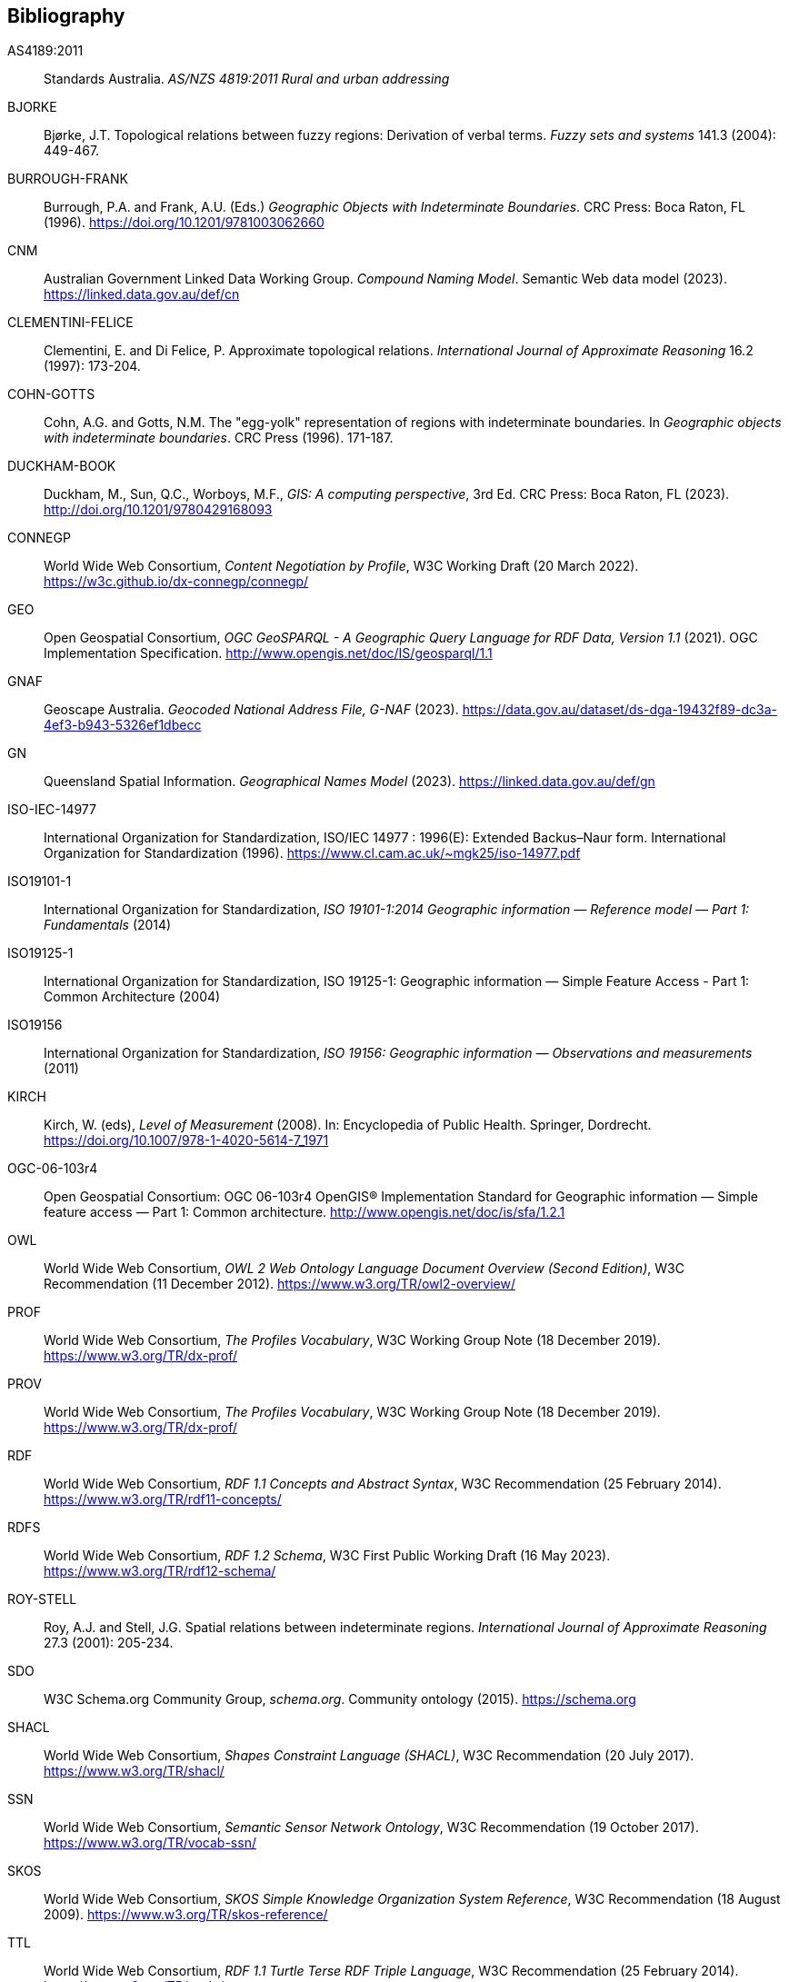 == Bibliography

[[AS4189:2011]] AS4189:2011:: Standards Australia. _AS/NZS 4819:2011 Rural and urban addressing_

[[BJORKE]] BJORKE:: Bjørke, J.T. Topological relations between fuzzy regions: Derivation of verbal terms. _Fuzzy sets and systems_ 141.3 (2004): 449-467.

[[BURROUGH-FRANK]] BURROUGH-FRANK:: Burrough, P.A. and Frank, A.U. (Eds.) _Geographic Objects with Indeterminate Boundaries_. CRC Press: Boca Raton, FL (1996).  https://doi.org/10.1201/9781003062660 

[[CNM]] CNM:: Australian Government Linked Data Working Group. _Compound Naming Model_. Semantic Web data model (2023). https://linked.data.gov.au/def/cn

[[CLEMENTINI-FELICE]] CLEMENTINI-FELICE:: Clementini, E. and Di Felice, P. Approximate topological relations. _International Journal of Approximate Reasoning_ 16.2 (1997): 173-204.

[[COHN-GOTTS]] COHN-GOTTS:: Cohn, A.G. and Gotts, N.M. The "egg-yolk" representation of regions with indeterminate boundaries. In _Geographic objects with indeterminate boundaries_. CRC Press (1996). 171-187.

[[DUCKHAM-BOOK]] DUCKHAM-BOOK:: Duckham, M., Sun, Q.C., Worboys, M.F., _GIS: A computing perspective_, 3rd Ed. CRC Press: Boca Raton, FL (2023). http://doi.org/10.1201/9780429168093 

[[CONNEGP]] CONNEGP:: World Wide Web Consortium, _Content Negotiation by Profile_, W3C Working Draft (20 March 2022). https://w3c.github.io/dx-connegp/connegp/

[[GEO]] GEO:: Open Geospatial Consortium, _OGC GeoSPARQL - A Geographic Query Language for RDF Data, Version 1.1_ (2021). OGC Implementation Specification. http://www.opengis.net/doc/IS/geosparql/1.1

[[GNAF]] GNAF:: Geoscape Australia. _Geocoded National Address File, G-NAF_ (2023). https://data.gov.au/dataset/ds-dga-19432f89-dc3a-4ef3-b943-5326ef1dbecc

[[GN]] GN:: Queensland Spatial Information. _Geographical Names Model_ (2023). https://linked.data.gov.au/def/gn

[[ISO-IEC-14977]] ISO-IEC-14977:: International Organization for Standardization, ISO/IEC 14977 : 1996(E): Extended Backus–Naur form. International Organization for Standardization (1996). https://www.cl.cam.ac.uk/~mgk25/iso-14977.pdf

[[ISO19101-1]] ISO19101-1:: International Organization for Standardization, _ISO 19101-1:2014 Geographic information — Reference model — Part 1: Fundamentals_ (2014)

[[ISO19125-1]] ISO19125-1:: International Organization for Standardization, ISO 19125-1: Geographic information — Simple Feature Access - Part 1: Common Architecture (2004)

[[ISO19156]] ISO19156:: International Organization for Standardization, _ISO 19156: Geographic information — Observations and measurements_ (2011)

[[KIRCH]] KIRCH:: Kirch, W. (eds), _Level of Measurement_ (2008). In: Encyclopedia of Public Health. Springer, Dordrecht. https://doi.org/10.1007/978-1-4020-5614-7_1971

[[OGC-06-103r4]] OGC-06-103r4:: Open Geospatial Consortium: OGC 06-103r4 OpenGIS® Implementation Standard for Geographic information — Simple feature access — Part 1: Common architecture. http://www.opengis.net/doc/is/sfa/1.2.1

[[OWL]] OWL:: World Wide Web Consortium, _OWL 2 Web Ontology Language Document Overview (Second Edition)_, W3C Recommendation (11 December 2012). https://www.w3.org/TR/owl2-overview/

[[PROF]] PROF:: World Wide Web Consortium, _The Profiles Vocabulary_, W3C Working Group Note (18 December 2019). https://www.w3.org/TR/dx-prof/

[[PROV]] PROV:: World Wide Web Consortium, _The Profiles Vocabulary_, W3C Working Group Note (18 December 2019). https://www.w3.org/TR/dx-prof/

[[RDF]] RDF:: World Wide Web Consortium, _RDF 1.1 Concepts and Abstract Syntax_, W3C Recommendation (25 February 2014). https://www.w3.org/TR/rdf11-concepts/

[[RDFS]] RDFS:: World Wide Web Consortium, _RDF 1.2 Schema_, W3C First Public Working Draft (16 May 2023). https://www.w3.org/TR/rdf12-schema/

[[ROY-STELL]] ROY-STELL:: Roy, A.J. and Stell, J.G. Spatial relations between indeterminate regions. _International Journal of Approximate Reasoning_ 27.3 (2001): 205-234.

[[SDO]] SDO:: W3C Schema.org Community Group, _schema.org_. Community ontology (2015). https://schema.org

[[SHACL]] SHACL:: World Wide Web Consortium, _Shapes Constraint Language (SHACL)_, W3C Recommendation (20 July 2017). https://www.w3.org/TR/shacl/

[[SSN]] SSN:: World Wide Web Consortium, _Semantic Sensor Network Ontology_, W3C Recommendation (19 October 2017). https://www.w3.org/TR/vocab-ssn/

[[SKOS]] SKOS:: World Wide Web Consortium, _SKOS Simple Knowledge Organization System Reference_, W3C Recommendation (18 August 2009). https://www.w3.org/TR/skos-reference/

[[TTL]] TTL:: World Wide Web Consortium, _RDF 1.1 Turtle Terse RDF Triple Language_, W3C Recommendation (25 February 2014). https://www.w3.org/TR/turtle/

[[WINTER]] WINTER:: Winter, S. Uncertain topological relations between imprecise regions. _International Journal of Geographical Information Science_ 14.5 (2000): 411-430.

[[WORBOYS-CEUS]] WORBOYS-CEUS:: Worboys, M.F., Computation with imprecise geospatial data. _Computers, Environment and Urban Systems_ 22.2 (1998): 85-106. https://doi.org/10.1016/S0198-9715(98)00023-4 

[[WORBOYS-CLEMENTINI]] WORBOYS-CLEMENTINI:: Worboys, M.F. and Clementini, E., Integration of imperfect spatial information. _Journal of Visual Languages & Computing_ 12.1 (2001): 61-80.https://doi.org/10.1006/jvlc.2000.0187 

[[XSD]] XSD:: World Wide Web Consortium, _XML Schema Part 2: Datatypes, Second Edition_, W3C Recommendation (28 October 2004). http://www.w3.org/TR/xmlschema-2/.